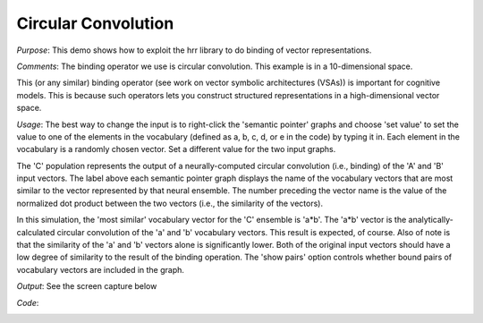 Circular Convolution
============================

*Purpose*: This demo shows how to exploit the hrr library to do binding of vector representations.

*Comments*: The binding operator we use is circular convolution.  This example is in a 10-dimensional space.

This (or any similar) binding operator (see work on vector symbolic architectures (VSAs)) is important for cognitive models.  This is because such operators lets you construct structured representations in a high-dimensional vector space.

*Usage*: The best way to change the input is to right-click the 'semantic pointer' graphs and choose 'set value' to set the value to one of the elements in the vocabulary (defined as a, b, c, d, or e in the code) by typing it in.  Each element in the vocabulary is a randomly chosen vector. Set a different value for the two input graphs.

The 'C' population represents the output of a neurally-computed circular convolution (i.e., binding) of the 'A' and 'B' input vectors. The label above each semantic pointer graph displays the name of the vocabulary vectors that are most similar to the vector represented by that neural ensemble. The number preceding the vector name is the value of the normalized dot product between the two vectors (i.e., the similarity of the vectors). 

In this simulation, the 'most similar' vocabulary vector for the 'C' ensemble is 'a*b'. The 'a*b' vector is the analytically-calculated circular convolution of the 'a' and 'b' vocabulary vectors. This result is expected, of course. Also of note is that the similarity of the 'a' and 'b' vectors alone is significantly lower. Both of the original input vectors should have a low degree of similarity to the result of the binding operation. The 'show pairs' option controls whether bound pairs of vocabulary vectors are included in the graph.

*Output*: See the screen capture below

.. image:: images/convolve.png

*Code*:
    .. literalinclude:: ../../dist-files/demo/convolve.py



